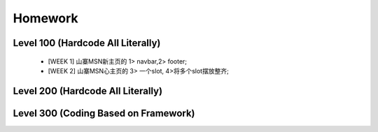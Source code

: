 Homework
======================

Level 100 (Hardcode All Literally)
----------------------

    * [WEEK 1] 山寨MSN新主页的 1> navbar,2> footer;
    * [WEEK 2] 山寨MSN心主页的 3> 一个slot, 4>将多个slot摆放整齐;

Level 200 (Hardcode All Literally)
----------------------



Level 300 (Coding Based on Framework)
----------------------